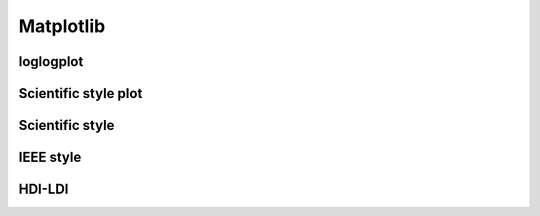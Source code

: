 Matplotlib
============

loglogplot
-----------------


.. code-block:: python
    :linenos:

    def loglogplot(x,y,labelx="LogPop",labely="LogArea"):
        plt.style.use('ggplot')
        xd,yd=np.log10(x),np.log10(y)
        # make the scatter plot
        fig, ax = plt.subplots(figsize=(5,4))

        ax.set_yscale("log")
        ax.set_xscale("log")
        #ax.set_ylim(1e1,10**3.4)
        #ax.set_xlim(10**(-0.1),10**(2.5))
        # determine best fit line
        par = np.polyfit(xd, yd, 1,full=True)

        slope=par[0][0]
        intercept=par[0][1]

        xl = [min(xd), max(xd)]
        yl = [slope*xx + intercept  for xx in xl]
        ax.plot([10**xx for xx in xl],[10**yy for yy in yl], '-m')

        # coefficient of determination, plot text
        variance = np.var(yd)#方差
        residuals = np.var([(slope*xx + intercept - yy)  for xx,yy in zip(xd,yd)])#残差

        Rsqr = np.round(1-residuals/variance, decimals=2)
        #ax.text(0.3*max(x),1.2*max(y),r'$R^2 ={0.2f} \n Slope={0.2f}'.format{Rsqr,slope.round(2)}, fontsize=15)
        ax.text(min(x),1.1*max(y),'%s =%0.2f\nSlope=%0.2f\nIntercept=%0.2f'%("$\sf{R^2}$",Rsqr,slope.round(2),intercept), fontsize=8)
        print(variance,residuals)
        plt.xlabel(labelx)
        plt.ylabel(labely)

        # error bounds
        yerr = [abs(slope*xx + intercept - yy)  for xx,yy in zip(xd,yd)]
        par = np.polyfit(xd, yerr, 2, full=True)
        erro_x2 = par[0][0]
        erro_x1 = par[0][1]
        erro_x0 = par[0][2]
        yerrUpper = [(xx*slope+intercept)+(erro_x2*xx**2 + erro_x1*xx + erro_x0) for xx,yy in zip(xd,yd)]
        yerrLower = [(xx*slope+intercept)-(erro_x2*xx**2 + erro_x1*xx + erro_x0) for xx,yy in zip(xd,yd)]
        print(erro_x2, erro_x1, erro_x0)

        #     ax.plot([10**xx for xx in xd],[10**yy for yy in yerrLower], 'm')
        #     ax.plot([10**xx for xx in xd],[10**yy for yy in yerrUpper], 'm')
        ax.scatter(x, y, s=10, alpha=1, marker='h',color="orangered")

        yline = [slope*xl[0] + intercept,xl[1] + intercept]
        #yline2 = [xl[0] + intercept,slope*xl[1] + intercept]
        ax.plot([10**xx for xx in xl],[10**yy for yy in yline], '--m')
        #ax.plot([10**xx for xx in xl],[10**yy for yy in yline2], '--m')
        ax.text(250,660, "Slope=1", size = 5,\
                family = "fantasy", color = "r", style = "italic", weight = "light",\
                )#bbox = dict(facecolor = "r", alpha = 0.2)
        return slope,ax

.. image:: /img/loglogplot.png

Scientific style plot
------------------------

.. code-block:: python
    :linenos:

	import numpy as np
	import matplotlib.pyplot as plt
	import pandas as pd
	import matplotlib.ticker as mtick
	from mpltools import annotation

	plt.style.use("science")
	fig = plt.figure(figsize=(3.5, 2.625),dpi=600)
	ax = fig.add_subplot(1,1,1)

	ax.set_xlim((-0.6,0.6))
	ax.set_ylim((-0.1,0.1))
	ax.plot([-0.6,0.6],[0,0], linewidth=0.8, color='black' )
	ax.plot([0,0],[-0.1,0.1], linewidth=0.8, color='black' )
	#ax.scatter(x_CA,y_FI,s=1,marker='o')
	ax.plot(x_FI,y_CA, linewidth=0,ms=2,
			marker='o', markerfacecolor='w',markeredgecolor='k',markeredgewidth=0.5,zorder=30)

	ax.set_xlabel("FI")
	ax.set_ylabel("CA")

	plt.annotate('9', xy=(-0.20, 0.03), xytext=(-0.30, 0.05),
					arrowprops=dict(facecolor='black',arrowstyle="->"))
	plt.annotate('10', xy=(0.23, -0.08), xytext=(0.051, -0.09),
					arrowprops=dict(facecolor='black',arrowstyle="->"))
	plt.annotate('18', xy=(0.548, -0.029), xytext=(0.41,-0.015),
					arrowprops=dict(facecolor='black',arrowstyle="->"))
	# plt.annotate('23', xy=(0.099, 0.006), xytext=(0.2,0.02),
	#              arrowprops=dict(facecolor='black',arrowstyle="->"))
	plt.annotate('5', xy=(0.27, -0.06), xytext=(0.39,-0.07),
					arrowprops=dict(facecolor='black',arrowstyle="->"))


	ax.grid(linestyle="--", linewidth=0.2, color='.25', zorder=50,alpha=0.5)
	vals = ax.get_yticks()
	ax.set_yticklabels(['{:3.0f}\%'.format(x*100) for x in vals])
	vals = ax.get_xticks()
	ax.set_xticklabels(['{:3.0f}\%'.format(x*100) for x in vals])

	par = np.polyfit(x_FI, y_CA, 1,full=True)
	slope=par[0][0]
	intercept=par[0][1]
	xl = [-0.5, max(x_FI)]
	yl = [slope*xx + intercept  for xx in xl]
	ax.plot([xx for xx in xl],[yy for yy in yl], '--k',zorder=20)

	variance = np.var(y_CA)#方差
	residuals = np.var([(slope*xx + intercept - yy)  for xx,yy in zip(x_FI,y_CA)])#残差
	Rsqr = np.round(1-residuals/variance, decimals=2)
	ax.text(0.35,0.08,'%s=%0.2f\nSlope=%0.2f'%("${R^2}$",Rsqr,slope.round(2)), fontsize=6)

	# annotation.slope_marker((-0.4, 0.03), -0.11,
	#                         text_kwargs={'color': 'k'},
	#                         poly_kwargs={'facecolor': "k"})

	# \sf
	plt.show()
	fig.savefig("Four-quadrant.png",dpi=600)

.. image:: /img/CA_FI-rat0_2.0.png

Scientific style
------------------------


.. code-block:: python
    :linenos:

	# I:\Home\.matplotlib\stylelib\science.mplstyle
	# Matplotlib style for general scientific plots

	# Set color cycle
	axes.prop_cycle : cycler('color', ['0C5DA5', '00B945', 'FF9500', 'FF2C00', '845B97', '474747', '9e9e9e'])

	# Set default figure size
	figure.figsize : 3.5, 2.625

	# Set x axis
	xtick.direction : in
	xtick.major.size : 3
	xtick.major.width : 0.5
	xtick.minor.size : 1.5
	xtick.minor.width : 0.5
	xtick.minor.visible :   True
	xtick.top : True

	# Set y axis
	ytick.direction : in
	ytick.major.size : 3
	ytick.major.width : 0.5
	ytick.minor.size : 1.5
	ytick.minor.width : 0.5
	ytick.minor.visible :   True
	ytick.right : True

	# Set line widths
	axes.linewidth : 0.5
	grid.linewidth : 0.5
	lines.linewidth : 1.

	# Remove legend frame
	legend.frameon : False

	# Always save as 'tight'
	savefig.bbox : tight
	savefig.pad_inches : 0.05

	# Use serif fonts
	font.serif : Times New Roman
	font.family : serif

	# Use LaTeX for math formatting
	text.usetex : True
	text.latex.preamble : \usepackage{amsmath} \usepackage[T1]{fontenc}


IEEE style
------------------------

.. code-block:: python
    :linenos:

	# Matplotlib style for IEEE plots
	# This style should work for most two-column journals

	# Set color cycle
	# Set line style as well for black and white graphs
	axes.prop_cycle : (cycler('color', ['k', 'r', 'b', 'g']) + cycler('ls', ['-', '--', ':', '-.']))

	# Set default figure size
	figure.figsize : 3.3, 2.5
	figure.dpi : 600

	# Font sizes
	font.size : 8

HDI-LDI
------------------------

.. code-block:: python
    :linenos:

	import matplotlib.pyplot as plt
	import numpy as np
	import scipy.stats as stats
	import pandas as pd
	from matplotlib.font_manager import FontProperties
	from matplotlib.ticker import AutoMinorLocator, MultipleLocator, FuncFormatter

	fig, ax1 = plt.subplots(figsize = (3.5,2.625),dpi=200)
	#https://matplotlib.org/3.1.1/api/_as_gen/matplotlib.axes.Axes.tick_params.html#matplotlib.axes.Axes.tick_params
	B,=ax1.plot(i, x,"^k",ls="",lw=1,ms=2,label="HDI")

	#ax1.minorticks_on()
	ax1.tick_params("x",which = "major",direction = "in" ,
					length=3,width = 0.5,labelrotation=90,labelsize=6)
	ax1.xaxis.set_major_locator(ticker.MultipleLocator(1))
	# ax1.tick_params("x",which = "minor",direction = "in",
	#                 length=3,width = 0.5, bottom = True, top=True,
	#                 labelbottom=True)
	xticks = [i for i in range(1,37)]
	ax1.set_xlim(0,37)
	ax1.set_ylim(0.3,1.3)
	ax1.set_xticklabels(a,size=6)


	# ax1 y
	ax1.yaxis.set_minor_locator(AutoMinorLocator(4))
	ax1.tick_params("y",which = "major",direction = "in",
				length=3,width = 0.5,right=True ,labelsize=6)
	# def minor_tick(x, pos):
	#     if not x % 1.0:
	#         return ""
	#     return "%.2f" % x

	# ax1.yaxis.set_minor_formatter(FuncFormatter(minor_tick))
	ax1.tick_params("y",which = "minor",direction = "in",
				length=1.5,width = 0.5,right=True ,labelsize=6)
	labels = ax1.get_xticklabels() + ax1.get_yticklabels()
	[label.set_fontname('Times New Roman') for label in labels]


	## ax2
	ax2 = ax1.twinx()
	A,=ax2.plot(i,y,"d--k",lw=1,ms=2,label="LDI")
	ax2.set_ylim(0.3,1.3)
	ax2.yaxis.set_minor_locator(AutoMinorLocator(4))
	ax2.tick_params("y",which = "major",direction = "in",
				length=3,width = 0.5,right=True ,labelsize=6)
	labels = ax2.get_yticklabels()
	[label.set_fontname('Times New Roman') for label in labels]
	# def minor_tick(x, pos):
	#     if not x % 1.0:
	#         return ""
	#     return "%.2f" % x

	# ax1.yaxis.set_minor_formatter(FuncFormatter(minor_tick))
	ax2.tick_params("y",which = "minor",direction = "in",
				length=1.5,width = 0.5,right=True ,labelsize=5)


	ax1.grid(which="major",axis="y",lw=0.4)

	font1 = {'family' : 'Times New Roman',
	'weight' : 'normal',
	'size'   : 6}

	ax1.set_ylabel("HDI",font1,size=8)
	ax2.set_ylabel("LDI",font1,size=8)
	ax1.set_xlabel("Hotspots",font1,size=8)

	ax1.legend(handles=[A,B],prop=font1,frameon=False,loc="lower left")
	fig.savefig("HDI-LDI-plot_8_31.png",dpi=1000)

.. image:: /img/HDI-LDI-plot_8_31.png